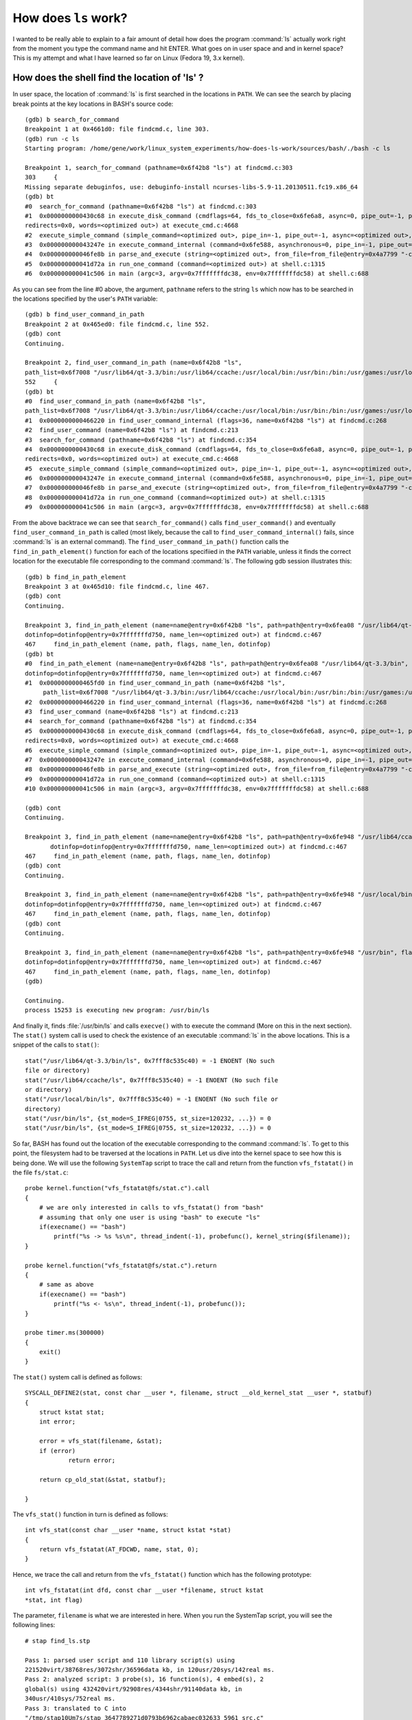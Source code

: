 How does ``ls`` work?
---------------------

I wanted to be really able to explain to a fair amount of detail how
does the program :command:`ls` actually work right from the moment you
type the command name and hit ENTER. What goes on in user space and
and in kernel space? This is my attempt and what I have learned so far
on Linux (Fedora 19, 3.x kernel).

How does the shell find the location of 'ls' ?
==============================================

In user space, the location of :command:`ls` is first searched in the locations
in ``PATH``. We can see the search by placing break points at the key
locations in BASH's source code::

    (gdb) b search_for_command
    Breakpoint 1 at 0x4661d0: file findcmd.c, line 303.
    (gdb) run -c ls
    Starting program: /home/gene/work/linux_system_experiments/how-does-ls-work/sources/bash/./bash -c ls

    Breakpoint 1, search_for_command (pathname=0x6f42b8 "ls") at findcmd.c:303
    303     {
    Missing separate debuginfos, use: debuginfo-install ncurses-libs-5.9-11.20130511.fc19.x86_64
    (gdb) bt
    #0  search_for_command (pathname=0x6f42b8 "ls") at findcmd.c:303
    #1  0x0000000000430c68 in execute_disk_command (cmdflags=64, fds_to_close=0x6fe6a8, async=0, pipe_out=-1, pipe_in=-1, command_line=0x6f42c8 "ls", 
    redirects=0x0, words=<optimized out>) at execute_cmd.c:4668
    #2  execute_simple_command (simple_command=<optimized out>, pipe_in=-1, pipe_out=-1, async=<optimized out>, fds_to_close=0x6fe6a8) at execute_cmd.c:3990
    #3  0x000000000043247e in execute_command_internal (command=0x6fe588, asynchronous=0, pipe_in=-1, pipe_out=-1, fds_to_close=0x6fe6a8) at execute_cmd.c:735
    #4  0x000000000046fe8b in parse_and_execute (string=<optimized out>, from_file=from_file@entry=0x4a7799 "-c", flags=flags@entry=4) at evalstring.c:319
    #5  0x000000000041d72a in run_one_command (command=<optimized out>) at shell.c:1315
    #6  0x000000000041c506 in main (argc=3, argv=0x7fffffffdc38, env=0x7fffffffdc58) at shell.c:688

As you can see from the line #0 above, the argument, ``pathname``
refers to the string ``ls`` which now has to be searched in the
locations specified by the user's ``PATH`` variable::

    (gdb) b find_user_command_in_path
    Breakpoint 2 at 0x465ed0: file findcmd.c, line 552.
    (gdb) cont
    Continuing.

    Breakpoint 2, find_user_command_in_path (name=0x6f42b8 "ls", 
    path_list=0x6f7008 "/usr/lib64/qt-3.3/bin:/usr/lib64/ccache:/usr/local/bin:/usr/bin:/bin:/usr/games:/usr/local/sbin:/usr/sbin:/home/gene/.local/bin:/home/gene/bin", flags=36) at findcmd.c:552
    552     {
    (gdb) bt
    #0  find_user_command_in_path (name=0x6f42b8 "ls", 
    path_list=0x6f7008 "/usr/lib64/qt-3.3/bin:/usr/lib64/ccache:/usr/local/bin:/usr/bin:/bin:/usr/games:/usr/local/sbin:/usr/sbin:/home/gene/.local/bin:/home/gene/bin", flags=36) at findcmd.c:552
    #1  0x0000000000466220 in find_user_command_internal (flags=36, name=0x6f42b8 "ls") at findcmd.c:268
    #2  find_user_command (name=0x6f42b8 "ls") at findcmd.c:213
    #3  search_for_command (pathname=0x6f42b8 "ls") at findcmd.c:354
    #4  0x0000000000430c68 in execute_disk_command (cmdflags=64, fds_to_close=0x6fe6a8, async=0, pipe_out=-1, pipe_in=-1, command_line=0x6f42c8 "ls", 
    redirects=0x0, words=<optimized out>) at execute_cmd.c:4668
    #5  execute_simple_command (simple_command=<optimized out>, pipe_in=-1, pipe_out=-1, async=<optimized out>, fds_to_close=0x6fe6a8) at execute_cmd.c:3990
    #6  0x000000000043247e in execute_command_internal (command=0x6fe588, asynchronous=0, pipe_in=-1, pipe_out=-1, fds_to_close=0x6fe6a8) at execute_cmd.c:735
    #7  0x000000000046fe8b in parse_and_execute (string=<optimized out>, from_file=from_file@entry=0x4a7799 "-c", flags=flags@entry=4) at evalstring.c:319
    #8  0x000000000041d72a in run_one_command (command=<optimized out>) at shell.c:1315
    #9  0x000000000041c506 in main (argc=3, argv=0x7fffffffdc38, env=0x7fffffffdc58) at shell.c:688

From the above backtrace we can see that ``search_for_command()``
calls ``find_user_command()`` and eventually
``find_user_command_in_path`` is called (most likely, because
the call to ``find_user_command_internal()`` fails, since :command:`ls` is an
external command). The ``find_user_command_in_path()`` function calls
the ``find_in_path_element()`` function for each of the locations
specifiied in the ``PATH`` variable, unless it finds the correct
location for the executable file corresponding to the command
:command:`ls`. The following gdb session illustrates this::

    (gdb) b find_in_path_element
    Breakpoint 3 at 0x465d10: file findcmd.c, line 467.
    (gdb) cont
    Continuing.

    Breakpoint 3, find_in_path_element (name=name@entry=0x6f42b8 "ls", path=path@entry=0x6fea08 "/usr/lib64/qt-3.3/bin", flags=flags@entry=36, 
    dotinfop=dotinfop@entry=0x7fffffffd750, name_len=<optimized out>) at findcmd.c:467
    467     find_in_path_element (name, path, flags, name_len, dotinfop)
    (gdb) bt
    #0  find_in_path_element (name=name@entry=0x6f42b8 "ls", path=path@entry=0x6fea08 "/usr/lib64/qt-3.3/bin", flags=flags@entry=36, 
    dotinfop=dotinfop@entry=0x7fffffffd750, name_len=<optimized out>) at findcmd.c:467
    #1  0x0000000000465fd0 in find_user_command_in_path (name=0x6f42b8 "ls", 
         path_list=0x6f7008 "/usr/lib64/qt-3.3/bin:/usr/lib64/ccache:/usr/local/bin:/usr/bin:/bin:/usr/games:/usr/local/sbin:/usr/sbin:/home/gene/.local/bin:/home/gene/bin", flags=36) at findcmd.c:586
    #2  0x0000000000466220 in find_user_command_internal (flags=36, name=0x6f42b8 "ls") at findcmd.c:268
    #3  find_user_command (name=0x6f42b8 "ls") at findcmd.c:213
    #4  search_for_command (pathname=0x6f42b8 "ls") at findcmd.c:354
    #5  0x0000000000430c68 in execute_disk_command (cmdflags=64, fds_to_close=0x6fe6a8, async=0, pipe_out=-1, pipe_in=-1, command_line=0x6f42c8 "ls", 
    redirects=0x0, words=<optimized out>) at execute_cmd.c:4668
    #6  execute_simple_command (simple_command=<optimized out>, pipe_in=-1, pipe_out=-1, async=<optimized out>, fds_to_close=0x6fe6a8) at execute_cmd.c:3990
    #7  0x000000000043247e in execute_command_internal (command=0x6fe588, asynchronous=0, pipe_in=-1, pipe_out=-1, fds_to_close=0x6fe6a8) at execute_cmd.c:735
    #8  0x000000000046fe8b in parse_and_execute (string=<optimized out>, from_file=from_file@entry=0x4a7799 "-c", flags=flags@entry=4) at evalstring.c:319
    #9  0x000000000041d72a in run_one_command (command=<optimized out>) at shell.c:1315
    #10 0x000000000041c506 in main (argc=3, argv=0x7fffffffdc38, env=0x7fffffffdc58) at shell.c:688

    (gdb) cont
    Continuing.

    Breakpoint 3, find_in_path_element (name=name@entry=0x6f42b8 "ls", path=path@entry=0x6fe948 "/usr/lib64/ccache", flags=flags@entry=36, 
           dotinfop=dotinfop@entry=0x7fffffffd750, name_len=<optimized out>) at findcmd.c:467
    467     find_in_path_element (name, path, flags, name_len, dotinfop)
    (gdb) cont
    Continuing.

    Breakpoint 3, find_in_path_element (name=name@entry=0x6f42b8 "ls", path=path@entry=0x6fe948 "/usr/local/bin", flags=flags@entry=36, 
    dotinfop=dotinfop@entry=0x7fffffffd750, name_len=<optimized out>) at findcmd.c:467
    467     find_in_path_element (name, path, flags, name_len, dotinfop)
    (gdb) cont
    Continuing.

    Breakpoint 3, find_in_path_element (name=name@entry=0x6f42b8 "ls", path=path@entry=0x6fe948 "/usr/bin", flags=flags@entry=36, 
    dotinfop=dotinfop@entry=0x7fffffffd750, name_len=<optimized out>) at findcmd.c:467
    467     find_in_path_element (name, path, flags, name_len, dotinfop)
    (gdb) 

    Continuing.
    process 15253 is executing new program: /usr/bin/ls

And finally it, finds :file:`/usr/bin/ls` and calls ``execve()`` with
to execute the command (More on this in the next section). The
``stat()`` system call is used to check the existence of an executable
:command:`ls` in the above locations. This is a snippet of the calls
to ``stat()``::

    stat("/usr/lib64/qt-3.3/bin/ls", 0x7fff8c535c40) = -1 ENOENT (No such
    file or directory)
    stat("/usr/lib64/ccache/ls", 0x7fff8c535c40) = -1 ENOENT (No such file
    or directory)
    stat("/usr/local/bin/ls", 0x7fff8c535c40) = -1 ENOENT (No such file or
    directory)
    stat("/usr/bin/ls", {st_mode=S_IFREG|0755, st_size=120232, ...}) = 0
    stat("/usr/bin/ls", {st_mode=S_IFREG|0755, st_size=120232, ...}) = 0


So far, BASH has found out the location of the executable
corresponding to the command :command:`ls`. To get to this point, the
filesystem had to be traversed at the locations in ``PATH``. Let us
dive into the kernel space to see how this is being done. We will use
the following ``SystemTap`` script to trace the call and return from
the function ``vfs_fstatat()`` in the file ``fs/stat.c``::

    probe kernel.function("vfs_fstatat@fs/stat.c").call
    {
        # we are only interested in calls to vfs_fstatat() from "bash"
        # assuming that only one user is using "bash" to execute "ls"
        if(execname() == "bash")
            printf("%s -> %s %s\n", thread_indent(-1), probefunc(), kernel_string($filename)); 
    }

    probe kernel.function("vfs_fstatat@fs/stat.c").return
    {
        # same as above
        if(execname() == "bash")
            printf("%s <- %s\n", thread_indent(-1), probefunc());
    }

    probe timer.ms(300000)
    {
        exit() 
    }

The ``stat()`` system call is defined as follows::

    SYSCALL_DEFINE2(stat, const char __user *, filename, struct __old_kernel_stat __user *, statbuf)
    {
        struct kstat stat;
        int error;

        error = vfs_stat(filename, &stat);
        if (error)
                return error;

        return cp_old_stat(&stat, statbuf);

    }

The ``vfs_stat()`` function in turn is defined as follows::

    int vfs_stat(const char __user *name, struct kstat *stat)
    {
        return vfs_fstatat(AT_FDCWD, name, stat, 0);
    }

Hence, we trace the call and return from the ``vfs_fstatat()``
function which has the following prototype::

    int vfs_fstatat(int dfd, const char __user *filename, struct kstat
    *stat, int flag)

The parameter, ``filename`` is what we are interested in here. When
you run the SystemTap script, you will see the following lines::

    # stap find_ls.stp

    Pass 1: parsed user script and 110 library script(s) using
    221520virt/38768res/3072shr/36596data kb, in 120usr/20sys/142real ms.
    Pass 2: analyzed script: 3 probe(s), 16 function(s), 4 embed(s), 2
    global(s) using 432420virt/92908res/4344shr/91140data kb, in
    340usr/410sys/752real ms.
    Pass 3: translated to C into
    "/tmp/stap10Um7s/stap_3647789271d0793b6962cabaec032633_5961_src.c"
    using 429960virt/95976res/7532shr/91140data kb, in
    110usr/170sys/284real ms.
    Pass 4: compiled C into
    "stap_3647789271d0793b6962cabaec032633_5961.ko" in
    2510usr/340sys/2707real ms.
    Pass 5: starting run.

Now, execute the :command:`ls` command in another terminal window, you
should see these lines in the SystemTap window::

    741 bash(18259): -> vfs_fstatat /usr/lib64/qt-3.3/bin/ls
    754 bash(18259): <- SYSC_newstat
    762 bash(18259): -> vfs_fstatat /usr/lib64/ccache/ls
    772 bash(18259): <- SYSC_newstat
    780 bash(18259): -> vfs_fstatat /usr/local/bin/ls
    790 bash(18259): <- SYSC_newstat
    797 bash(18259): -> vfs_fstatat /usr/bin/ls

Note that each of these ``vfs_fstatat()`` calls also results in accessing
the underlying filesystem (traversing the directories, and files - a
topic which we explore in some detail in the third section, since that
is similar to how the kernel enables :command:`ls` to do what it does).

At this stage, we have a fairly reasonable idea of what happens in
user space and kernel space so that the location of the program that the
:command:`ls` corresponds to is found. Now, we are ready to see how
the executable binary is executed.

How does the shell execute the command?
=======================================

A call to ``execve()`` is made, which is a system call, defined as
follows::

    SYSCALL_DEFINE3(execve,
                   const char __user *, filename,
                   const char __user *const __user *, argv,
                   const char __user *const __user *, envp)
    {
        struct filename *path = getname(filename);
        int error = PTR_ERR(path);
        if (!IS_ERR(path)) {
                error = do_execve(path->name, argv, envp);
                putname(path);
        }
        return error; 
    }

Effectively, it is the ``do_execve()`` function which does the
work. It has the following prototype::

    static int do_execve_common(const char *filename,
                                struct user_arg_ptr argv,
                                struct user_arg_ptr envp)

Using the following SystemTap script, we place a probe at this function::

    # TODO: find a way to get access to the argv and argp
    probe kernel.function("do_execve@fs/exec.c")
    {
        if(execname() == "bash")
        printf("%s -> %s %s\n", thread_indent(1), probefunc(), kernel_string($filename));
    }

    probe timer.ms(30000)
    {
        exit()
    }

Run this script and execute :command:`ls` in another terminal window
and you will see::

    0 bash(26013): -> SyS_execve /usr/bin/ls

There is a bunch of other things that needs to be done before the
binary ``/usr/bin/ls`` is executed - the program has to be read from
the disk, it's binary format needs to be found and the appropriate
handling code needs to be invoked which will read the binary into
memory. The following SystemTap script probes at some of the key
functions which allows us to observe how the :file:`/usr/bin/ls`
binary is loaded into memory::

    # TODO: find a way to get access to the argv and argp
    probe kernel.function("do_execve_common@fs/exec.c")
    {
        if(execname() == "bash")
            printf("%s %s\n", probefunc(), kernel_string($filename)); 
    }

    probe kernel.function("search_binary_handler@fs/exec.c").call
    {
        if(execname() == "bash")
            printf("%s -> %s Executable: %s Interpreter: %s\n", thread_indent(1), probefunc(), kernel_string($bprm->filename),  kernel_string($bprm->interp));
    }

    probe kernel.function("search_binary_handler@fs/exec.c").return
    {
        if(execname() == "bash")
            printf("%s <- %s \n", thread_indent(-1), probefunc());
    }

    probe kernel.function("open_exec@fs/exec.c").call
    {
        if(execname() == "bash")
            printf("%s -> %s %s\n", thread_indent(1), probefunc(), kernel_string($name));
    }

    probe kernel.function("open_exec@fs/exec.c").return
    {
        if(execname() == "bash")
            printf("%s <- %s \n", thread_indent(-1), probefunc());
    }

    probe kernel.function("load_elf_binary@fs/binfmt_elf.c").call
    {
        if(execname() == "bash")
            printf("%s %s: Executable: %s Interpreter: %s\n", thread_indent(1), probefunc(), kernel_string($bprm->filename),  kernel_string($bprm->interp));
    }

    probe timer.ms(30000)
    {
        exit();
    }

Run the SystemTap script and execute :command:`ls` in another window
and you will see the following in the SystemTap window::

    do_execve_common.isra.24 /bin/ls
         0 bash(7988): -> open_exec /bin/ls
         25 bash(7988): <- do_execve_common.isra.24 
         0 bash(7988): -> search_binary_handler Executable: /bin/ls Interpreter: /bin/ls
         14 bash(7988):  load_elf_binary: Executable: /bin/ls Interpreter: /bin/ls
         27 bash(7988):   -> open_exec /lib64/ld-linux-x86-64.so.2
         54 bash(7988):   <- load_elf_binary 


The ``search_binary_handler()`` function iterates the list of
currently supported binary formats and once it finds that the
executable is a supported format, proceeds to call the appropriate
function to load the binary which is the function
``load_elf_binary()`` in this case. This becomes quite interesting
when we execute a script with a ``#!`` (I have some experiments which
I hope to share in a next article). Also, note how the glibc loader is
also being opened, since :file:`/usr/bin/ls` dynamically loads ``glibc``
into memory. To see how things are different when you compile a program
statically, let's consider this C program::

    # include <stdio.h>

    int main(int argc, char **argv)
    {
      printf("Hello World\n");
      return 0;
    }

Compile it with ``gcc -o simple simple.c`` and execute it while
keeping the above SystemTap script running. You will see the
following::

    do_execve_common.isra.24 ./simple
         0 bash(8102): -> open_exec ./simple
         20 bash(8102): <- do_execve_common.isra.24 
         0 bash(8102): -> search_binary_handler Executable: ./simple Interpreter: ./simple
         13 bash(8102):  load_elf_binary: Executable: ./simple Interpreter:./simple
         26 bash(8102):   -> open_exec /lib64/ld-linux-x86-64.so.2
         56 bash(8102):   <- load_elf_binary 


Now, compile the program, passin the ``-static`` flag to gcc as
``gcc -o simple_static simple.c -static`` and execute the program. You
will see the following output in SystemTap's window::

    do_execve_common.isra.24 ./simple_static
        0 bash(8119): -> open_exec ./simple_static
        23 bash(8119): <- do_execve_common.isra.24 
        0 bash(8119): -> search_binary_handler Executable:./simple_static Interpreter: ./simple_static
        20 bash(8119):  load_elf_binary: Executable: ./simple_static Interpreter: ./simple_static

In this case, you can see that the loader is not being opened any
more. After this, bunch of things such as setting up the memory areas,
copying over the arguments, etc need to happen. I haven't yet gained
sufficient clarity here to explain, so I will skip over it now.

How does ``ls`` do what it does?
================================

At this stage, the program is in memory and is ready to execute when
it gets a chance. So, how does :command:`ls` read the directories and files
from disk and what happens in the kernel space to make that happen?
This is what we focus on now. :command:`ls` uses ``readdir(3)``
function to read the directory contents which in turn invokes the
``getdents()`` system call defined as follows in :file:`fs/readdir.c`::

  SYSCALL_DEFINE3(getdents, unsigned int, fd, struct linux_dirent __user *, dirent, unsigned int,count)   

To summarize what we are looking to observe here is that the directory
entries are ready from the block device (the underlying filesystem), which
involves look up in the filesystem's inode table. My filesystem is
formatted with ``btrfs`` which is compiled as a kernel module and I
trace two functions from this module - ``btrfs_lookup_dentry()`` which I am
fairly certain is doing the look up and the ``btrfs_real_readdir()``
function which is reading the directory from the underlying block
device. 

Once a directory entry is read from the block device, the function
``filldir()`` in :file:`fs/readdir.c` is called (from the likes of
it as a callback function) where I believe the in-memory directory
entry is being created (This is not specific to the underlying
filesystem being ``btrfs`` - i have observed this with ``ext4`` too). 

The following SystemTap script traces the above functions in addition
to the ``vfs_write()`` function which finally writes the output to the terminal::

    probe module("btrfs").function("btrfs_lookup_dentry").call
    {
        if(execname() == "ls")
           printf("%s -> %s\n", thread_indent(1), probefunc());
    }

    probe module("btrfs").function("btrfs_lookup_dentry").return
    {
        if(execname() == "ls")
            printf("%s <- %s\n", thread_indent(-1), probefunc());
    }

    probe module("btrfs").function("btrfs_real_readdir").call
    {
        if(execname() == "ls")    printf("%s -> %s\n", thread_indent(1), probefunc());
    } 

    probe module("btrfs").function("btrfs_real_readdir").return
    {
        if(execname() == "ls")
            printf("%s <- %s\n", thread_indent(-1), probefunc());
    }

    # for ext4
    probe kernel.function("ext4_readdir@fs/ext4/dir.c").call
    {
        if(execname() == "ls")
            printf("%s -> %s\n", thread_indent(1), probefunc());
    }

    probe kernel.function("ext4_readdir@fs/ext4/dir.c").return
    {
        if(execname() == "ls")
            printf("%s <- %s\n", thread_indent(-1), probefunc());
    }

    probe kernel.function("filldir@fs/readdir.c").call
    {
        if(execname() == "ls")
            printf("%s -> %s : %s\n", thread_indent(1), probefunc(), kernel_string($name));
    }

    probe kernel.function("filldir@fs/readdir.c").return
    {
        if(execname() == "ls")
            printf("%s <- %s\n", thread_indent(-1), probefunc());
    }

    probe kernel.function("vfs_write@fs/read_write.c").call
    {
        if(execname() == "ls")
            printf("%s -> %s\n", thread_indent(1), probefunc());
    }

    probe kernel.function("vfs_write@fs/read_write.c").return
    {
        if(execname() == "ls")
            printf("%s <- %s\n", thread_indent(-1), probefunc());
    }


Run this SystemTap script and execute :command:`ls` in another
terminal window and you should see in the SystemTap window lines such
as these::

    0 ls(11381): -> btrfs_lookup_dentry
    32 ls(11381): <- btrfs_lookup
     0 ls(11381): -> btrfs_lookup_dentry
    15 ls(11381): <- btrfs_lookup
     0 ls(11381): -> btrfs_real_readdir
     5 ls(11381):  -> filldir : .
    11 ls(11381):  <- btrfs_real_readdir
    15 ls(11381):  -> filldir : ..
    18 ls(11381):  <- btrfs_real_readdir
    37 ls(11381):  -> filldir : sources�
    41 ls(11381):  <- btrfs_real_readdir
    46 ls(11381):  -> filldir : notes.rst
    50 ls(11381):  <- btrfs_real_readdir
    54 ls(11381):  -> filldir : ftrace_demo.c
    58 ls(11381):  <- btrfs_real_readdir
    63 ls(11381):  -> filldir : ftrace_demo.c
    .. 
    ..

    0 ls(11381): -> vfs_write
    31 ls(11381): <- sys_write
     0 ls(11381): -> vfs_write
    17 ls(11381): <- sys_write


The last few lines indicate the output of :command:`ls` being written
to the terminal.


See also
========

Some random links I came across while researching:

- http://www.cs.virginia.edu/~dww4s/articles/ld_linux.html
- http://www.win.tue.nl/~aeb/linux/vfs/trail-2.html
